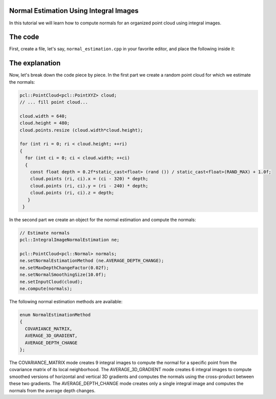 .. _normal_estimation_using_integral_images:

Normal Estimation Using Integral Images
---------------------------------------

In this tutorial we will learn how to compute normals for an organized point
cloud using integral images. 


The code
--------

First, create a file, let's say, ``normal_estimation.cpp`` in your favorite
editor, and place the following inside it:

.. code-block:: cpp
   :linenos:

    #include <pcl/point_cloud.h>
    #include <pcl/point_types.h>
    #include <pcl/features/integral_image_normal.h>

    int
    main (int argc, char** argv)
    {
      pcl::PointCloud<pcl::PointXYZ> cloud;

      // ... fill point cloud...

      cloud.width = 640;
      cloud.height = 480;
      cloud.points.resize (cloud.width * cloud.height);

      for (int ri = 0; ri < cloud.height; ++ri)
      {
        for (int ci = 0; ci < cloud.width; ++ci)
        {
          const float depth = 0.2f*static_cast<float> (rand ()) / static_cast<float>(RAND_MAX) + 1.0f;
          cloud.points (ri, ci).x = (ci - 320) * depth;
          cloud.points (ri, ci).y = (ri - 240) * depth;
          cloud.points (ri, ci).z = depth;
         }
       }

      // Estimate normals
      pcl::IntegralImageNormalEstimation ne;

      pcl::PointCloud<pcl::Normal> normals;
	  
      ne.setNormalEstimationMethod (ne.AVERAGE_DEPTH_CHANGE);
      ne.setMaxDepthChangeFactor(0.02f);
      ne.setNormalSmoothingSize(10.0f);
      ne.setInputCloud(cloud);
      ne.compute(normals);

      return (0);
    }

The explanation
---------------

Now, let's break down the code piece by piece. In the first part we create a
random point cloud for which we estimate the normals:

.. code-block:: cpp

    pcl::PointCloud<pcl::PointXYZ> cloud;
    // ... fill point cloud...

    cloud.width = 640;
    cloud.height = 480;
    cloud.points.resize (cloud.width*cloud.height);

    for (int ri = 0; ri < cloud.height; ++ri)
    {
      for (int ci = 0; ci < cloud.width; ++ci)
      {
        const float depth = 0.2f*static_cast<float> (rand ()) / static_cast<float>(RAND_MAX) + 1.0f;
        cloud.points (ri, ci).x = (ci - 320) * depth;
        cloud.points (ri, ci).y = (ri - 240) * depth;
        cloud.points (ri, ci).z = depth;
       }
     }

In the second part we create an object for the normal estimation and compute
the normals:

.. code-block:: cpp

    // Estimate normals
    pcl::IntegralImageNormalEstimation ne;

    pcl::PointCloud<pcl::Normal> normals;
    ne.setNormalEstimationMethod (ne.AVERAGE_DEPTH_CHANGE);
    ne.setMaxDepthChangeFactor(0.02f);
    ne.setNormalSmoothingSize(10.0f);
    ne.setInputCloud(cloud);
    ne.compute(normals);

The following normal estimation methods are available:

.. code-block:: cpp

     enum NormalEstimationMethod
     {
       COVARIANCE_MATRIX,
       AVERAGE_3D_GRADIENT,
       AVERAGE_DEPTH_CHANGE
     };
	 
The COVARIANCE_MATRIX mode creates 9 integral images to compute the normal for
a specific point from the covariance matrix of its local neighborhood. The
AVERAGE_3D_GRADIENT mode creates 6 integral images to compute smoothed versions
of horizontal and vertical 3D gradients and computes the normals using the
cross-product between these two gradients. The AVERAGE_DEPTH_CHANGE mode
creates only a single integral image and computes the normals from the average
depth changes.

